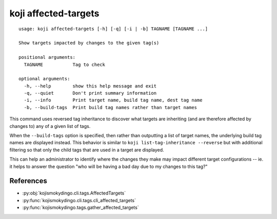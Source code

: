 koji affected-targets
=====================

.. highlight:: none

::

 usage: koji affected-targets [-h] [-q] [-i | -b] TAGNAME [TAGNAME ...]

 Show targets impacted by changes to the given tag(s)

 positional arguments:
   TAGNAME           Tag to check

 optional arguments:
   -h, --help        show this help message and exit
   -q, --quiet       Don't print summary information
   -i, --info        Print target name, build tag name, dest tag name
   -b, --build-tags  Print build tag names rather than target names


This command uses reversed tag inheritance to discover what targets
are inheriting (and are therefore affected by changes to) any of a
given list of tags.

When the ``--build-tags`` option is specified, then rather than
outputting a list of target names, the underlying build tag names are
displayed instead. This behavior is similar to ``koji
list-tag-inheritance --reverse`` but with additional filtering so that
only the child tags that are used in a target are displayed.

This can help an administrator to identify where the changes they make
may impact different target configurations -- ie. it helps to answer
the question "who will be having a bad day due to my changes to this
tag?"


References
----------

* :py:obj:`kojismokydingo.cli.tags.AffectedTargets`
* :py:func:`kojismokydingo.cli.tags.cli_affected_targets`
* :py:func:`kojismokydingo.tags.gather_affected_targets`
